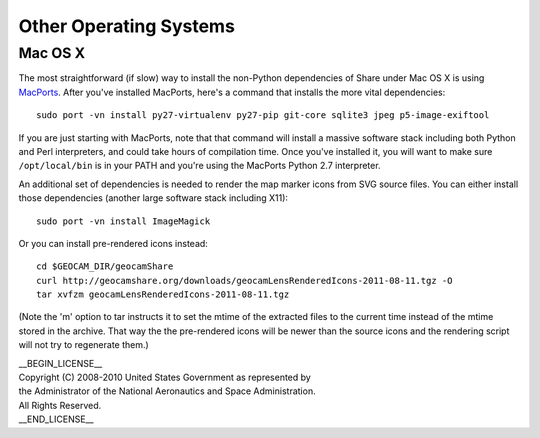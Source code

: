 =========================================
Other Operating Systems
=========================================

Mac OS X
~~~~~~~~

The most straightforward (if slow) way to install the non-Python
dependencies of Share under Mac OS X is using `MacPorts`_. After you've
installed MacPorts, here's a command that installs the more vital
dependencies::

  sudo port -vn install py27-virtualenv py27-pip git-core sqlite3 jpeg p5-image-exiftool 

.. _MacPorts: http://www.macports.org

If you are just starting with MacPorts, note that that command will
install a massive software stack including both Python and Perl
interpreters, and could take hours of compilation time. Once you've
installed it, you will want to make sure ``/opt/local/bin`` is in
your PATH and you're using the MacPorts Python 2.7 interpreter.

An additional set of dependencies is needed to render the map marker
icons from SVG source files.  You can either install those dependencies
(another large software stack including X11)::

  sudo port -vn install ImageMagick

Or you can install pre-rendered icons instead::

  cd $GEOCAM_DIR/geocamShare
  curl http://geocamshare.org/downloads/geocamLensRenderedIcons-2011-08-11.tgz -O
  tar xvfzm geocamLensRenderedIcons-2011-08-11.tgz

(Note the 'm' option to tar instructs it to set the mtime of the
extracted files to the current time instead of the mtime stored in the
archive. That way the the pre-rendered icons will be newer than the
source icons and the rendering script will not try to regenerate them.)

| __BEGIN_LICENSE__
| Copyright (C) 2008-2010 United States Government as represented by
| the Administrator of the National Aeronautics and Space Administration.
| All Rights Reserved.
| __END_LICENSE__
